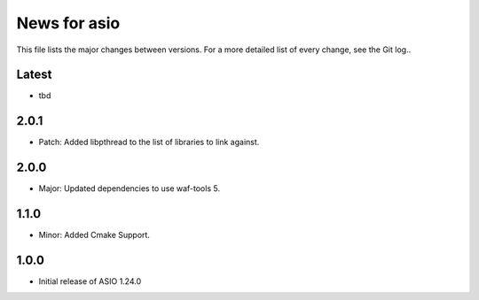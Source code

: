 News for asio
=============

This file lists the major changes between versions. For a more detailed list of
every change, see the Git log..

Latest
------
* tbd

2.0.1
-----
* Patch: Added libpthread to the list of libraries to link against.

2.0.0
-----
* Major: Updated dependencies to use waf-tools 5.

1.1.0
-----
* Minor: Added Cmake Support.

1.0.0
-----
* Initial release of ASIO 1.24.0
